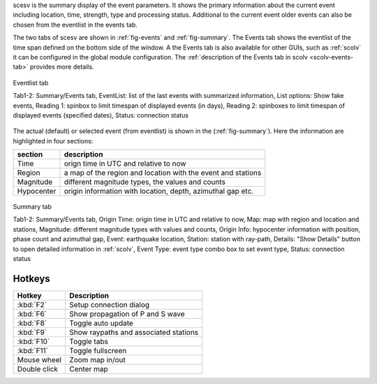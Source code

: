 scesv is the summary display of the event parameters. It shows the primary information
about the current event including location, time, strength, type and processing status.
Additional to the current event older events can also be chosen from the eventlist in the
events tab.

The two tabs of scesv are shown in :ref:`fig-events` and :ref:`fig-summary`.
The Events tab shows the eventlist of the time span defined on the bottom side of
the window. A the Events tab is also available for other GUIs, such as :ref:`scolv`
it can be configured in the global module configuration.
The :ref:`description of the Events tab in scolv <scolv-events-tab>` provides more
details.

.. _fig-events:

.. figure:: media/scesv/Eventlist_tab_of_scesv.jpg
   :width: 16cm
   :align: center

   Eventlist tab

   Tab1-2: Summary/Events tab, EventList: list of the last events with summarized information,
   List options: Show fake events, Reading 1: spinbox to limit timespan of displayed events (in days),
   Reading 2: spinboxes to limit timespan of displayed events (specified dates), Status: connection status


The actual (default) or selected event (from eventlist) is shown in the (:ref:`fig-summary`).
Here the information are highlighted in four sections:

====================  =====================================================
section               description
====================  =====================================================
Time                  orign time in UTC and relative to now
Region                a map of the region and location with the event and stations
Magnitude             different magnitude types, the values and counts
Hypocenter            origin information with location, depth, azimuthal gap etc.
====================  =====================================================

.. _fig-summary:

.. figure:: media/scesv/Summary_tab_of_scesv.jpg
   :width: 16cm
   :align: center

   Summary tab

   Tab1-2: Summary/Events tab, Origin Time: origin time in UTC and relative to now, Map: map with region
   and location and stations, Magnitude: different magnitude types with values and counts,
   Origin Info: hypocenter information with position, phase count and azimuthal gap,
   Event: earthquake location, Station: station with ray-path, Details: "Show Details" button to open
   detailed information in :ref:`scolv`, Event Type: event type combo box to set event type, Status: connection status


Hotkeys
=======

=============  =======================================
Hotkey         Description
=============  =======================================
:kbd:`F2`      Setup connection dialog
:kbd:`F6`      Show propagation of P and S wave
:kbd:`F8`      Toggle auto update
:kbd:`F9`      Show raypaths and associated stations
:kbd:`F10`     Toggle tabs
:kbd:`F11`     Toggle fullscreen
Mouse wheel    Zoom map in/out
Double click   Center map
=============  =======================================

